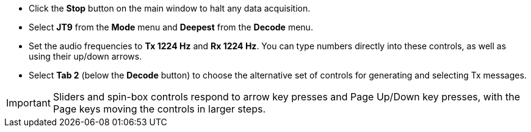 // Status=review

- Click the *Stop* button on the main window to halt any data acquisition.  

- Select *JT9* from the *Mode* menu and *Deepest* from the *Decode* menu.

- Set the audio frequencies to *Tx 1224 Hz* and *Rx 1224 Hz*.  You
can type numbers directly into these controls, as well as using their 
up/down arrows.

- Select *Tab 2* (below the *Decode* button) to choose the alternative
set of controls for generating and selecting Tx messages.

IMPORTANT: Sliders and spin-box controls respond to arrow key presses
and Page Up/Down key presses, with the Page keys moving the controls
in larger steps.
